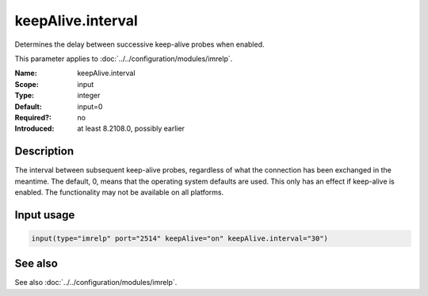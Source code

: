 .. _param-imrelp-keepalive-interval:
.. _imrelp.parameter.input.keepalive-interval:

keepAlive.interval
==================

.. index::
   single: imrelp; keepAlive.interval
   single: keepAlive.interval

.. summary-start

Determines the delay between successive keep-alive probes when enabled.

.. summary-end

This parameter applies to :doc:`../../configuration/modules/imrelp`.

:Name: keepAlive.interval
:Scope: input
:Type: integer
:Default: input=0
:Required?: no
:Introduced: at least 8.2108.0, possibly earlier

Description
-----------
The interval between subsequent keep-alive probes, regardless of what the
connection has been exchanged in the meantime. The default, 0, means that the
operating system defaults are used. This only has an effect if keep-alive is
enabled. The functionality may not be available on all platforms.

Input usage
-----------
.. _param-imrelp-input-keepalive-interval:
.. _imrelp.parameter.input.keepalive-interval-usage:

.. code-block:: rsyslog

   input(type="imrelp" port="2514" keepAlive="on" keepAlive.interval="30")

See also
--------
See also :doc:`../../configuration/modules/imrelp`.
